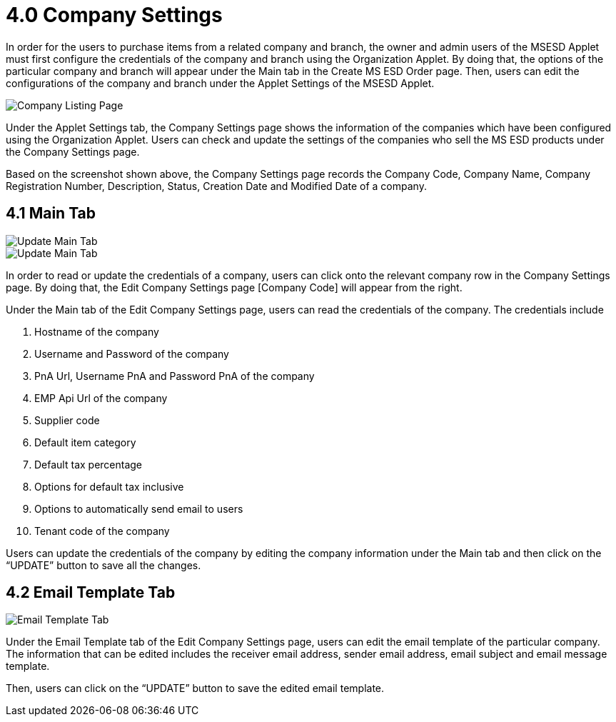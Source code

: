 [#h3_im_msesd_order_applet_company_settings]
= 4.0 Company Settings

In order for the users to purchase items from a related company and branch, the owner and admin users of the MSESD Applet must first configure the credentials of the company and branch using the Organization Applet. By doing that, the options of the particular company and branch will appear under the Main tab in the Create MS ESD Order page. Then, users can edit the configurations of the company and branch under the Applet Settings of the MSESD Applet. 

image::21-CompanySettings-CompanyListingPage.png[Company Listing Page, align = "center"]

Under the Applet Settings tab, the Company Settings page shows the information of the companies which have been configured using the Organization Applet. Users can check and update the settings of the companies who sell the MS ESD products under the Company Settings page. 

Based on the screenshot shown above, the Company Settings page records the Company Code, Company Name, Company Registration Number, Description, Status, Creation Date and Modified Date of a company.

== 4.1 Main Tab

image::22-CompanySettings-UpdateMainTab1.png[Update Main Tab, align = "center"]

image::23-CompanySettings-UpdateMainTab2.png[Update Main Tab, align = "center"]

In order to read or update the credentials of a company, users can click onto the relevant company row in the Company Settings page. By doing that, the Edit Company Settings page [Company Code] will appear from the right. 

Under the Main tab of the Edit Company Settings page, users can read the credentials of the company. The credentials include 

1. Hostname of the company
2. Username and Password of the company 
3. PnA Url, Username PnA and Password PnA of the company
4. EMP Api Url of the company
5. Supplier code
6. Default item category
7. Default tax percentage
8. Options for default tax inclusive
9. Options to automatically send email to users
10. Tenant code of the company

Users can update the credentials of the company by editing the company information under the Main tab and then click on the “UPDATE” button to save all the changes.

== 4.2 Email Template Tab

image::24-CompanySettings-EmailTemplateTab.png[Email Template Tab, align = "center"]

Under the Email Template tab of the Edit Company Settings page, users can edit the email template of the particular company. The information that can be edited includes the receiver email address, sender email address, email subject and email message template.

Then, users can click on the “UPDATE” button to save the edited email template.

